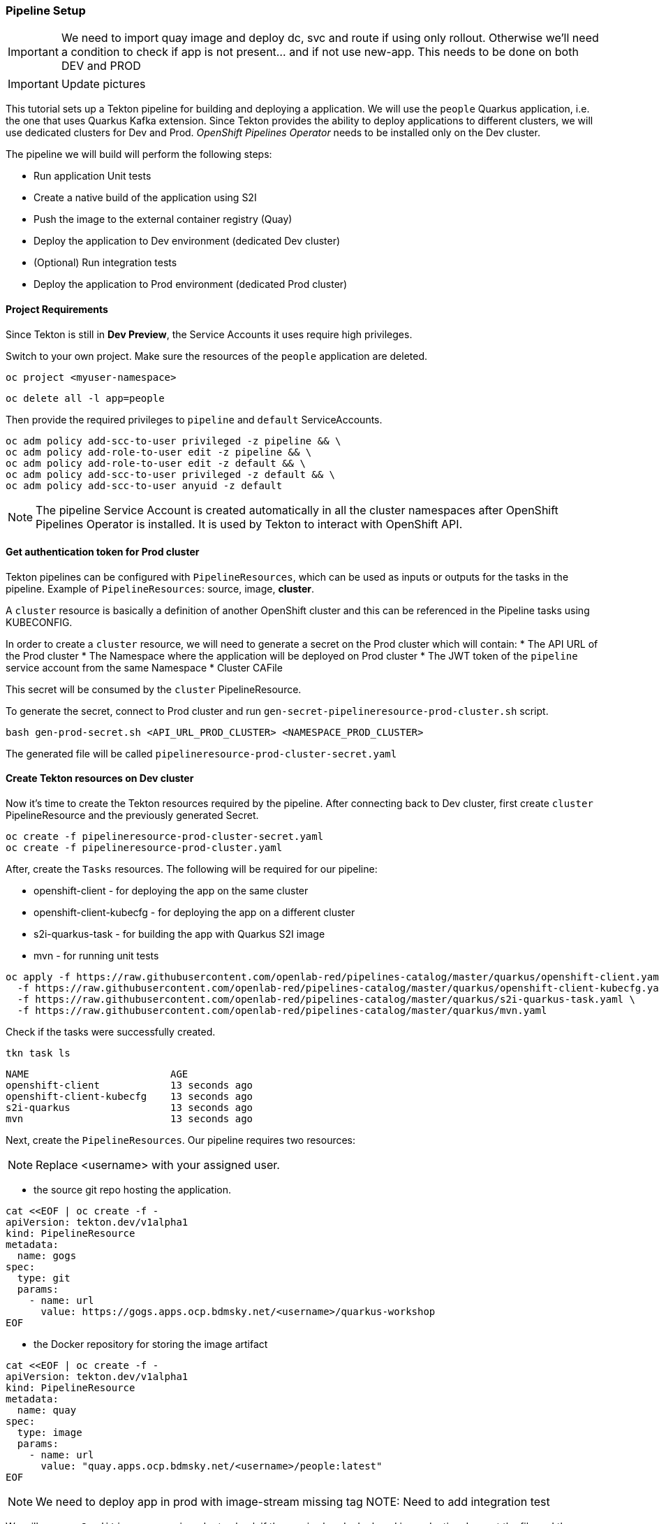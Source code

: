 === Pipeline Setup

IMPORTANT: We need to import quay image and deploy dc, svc and route if using only rollout. Otherwise we'll need a condition to check if app is not present... and if not use new-app. This needs to be done on both DEV and PROD

IMPORTANT: Update pictures

This tutorial sets up a Tekton pipeline for building and deploying a application. We will use the `people` Quarkus application, i.e. the one that uses Quarkus Kafka extension. 
Since Tekton provides the ability to deploy applications to different clusters, we will use dedicated clusters for Dev and Prod. _OpenShift Pipelines Operator_ needs to be installed only on the Dev cluster.

The pipeline we will build will perform the following steps:

* Run application Unit tests
* Create a native build of the application using S2I
* Push the image to the external container registry (Quay)
* Deploy the application to Dev environment (dedicated Dev cluster)
* (Optional) Run integration tests
* Deploy the application to Prod environment (dedicated Prod cluster)

==== Project Requirements

Since Tekton is still in *Dev Preview*, the Service Accounts it uses require high privileges. 

Switch to your own project. Make sure the resources of the `people` application are deleted.

[source,sh,role="copypaste"]
----
oc project <myuser-namespace>
----

[source,sh,role="copypaste"]
----
oc delete all -l app=people
----

Then provide the required privileges to `pipeline` and `default` ServiceAccounts. 

[source,sh,role="copypaste"]
----
oc adm policy add-scc-to-user privileged -z pipeline && \
oc adm policy add-role-to-user edit -z pipeline && \
oc adm policy add-role-to-user edit -z default && \
oc adm policy add-scc-to-user privileged -z default && \
oc adm policy add-scc-to-user anyuid -z default
----

NOTE: The pipeline Service Account is created automatically in all the cluster namespaces after OpenShift Pipelines Operator is installed. It is used by Tekton to interact with OpenShift API.

==== Get authentication token for Prod cluster

Tekton pipelines can be configured with `PipelineResources`, which can be used as inputs or outputs for the tasks in the pipeline. Example of `PipelineResources`: source, image, *cluster*.

A `cluster` resource is basically a definition of another OpenShift cluster and this can be referenced in the Pipeline tasks using KUBECONFIG.

In order to create a `cluster` resource, we will need to generate a secret on the Prod cluster which will contain: 
* The API URL of the Prod cluster
* The Namespace where the application will be deployed on Prod cluster
* The JWT token of the `pipeline` service account from the same Namespace
* Cluster CAFile

This secret will be consumed by the `cluster` PipelineResource.

To generate the secret, connect to Prod cluster and run `gen-secret-pipelineresource-prod-cluster.sh` script. 

[source,sh,role="copypaste"]
----
bash gen-prod-secret.sh <API_URL_PROD_CLUSTER> <NAMESPACE_PROD_CLUSTER>
----

The generated file will be called `pipelineresource-prod-cluster-secret.yaml`

==== Create Tekton resources on Dev cluster

Now it's time to create the Tekton resources required by the pipeline.
After connecting back to Dev cluster, first create `cluster` PipelineResource and the previously generated Secret.

[source,sh,role="copypaste"]
----
oc create -f pipelineresource-prod-cluster-secret.yaml
oc create -f pipelineresource-prod-cluster.yaml
----

After, create the `Tasks` resources. The following will be required for our pipeline:

* openshift-client - for deploying the app on the same cluster
* openshift-client-kubecfg - for deploying the app on a different cluster
* s2i-quarkus-task - for building the app with Quarkus S2I image
* mvn - for running unit tests

[source,sh,role="copypaste"]
----
oc apply -f https://raw.githubusercontent.com/openlab-red/pipelines-catalog/master/quarkus/openshift-client.yaml \
  -f https://raw.githubusercontent.com/openlab-red/pipelines-catalog/master/quarkus/openshift-client-kubecfg.yaml
  -f https://raw.githubusercontent.com/openlab-red/pipelines-catalog/master/quarkus/s2i-quarkus-task.yaml \
  -f https://raw.githubusercontent.com/openlab-red/pipelines-catalog/master/quarkus/mvn.yaml
----

Check if the tasks were successfully created.

[source,sh,role="copypaste"]
----
tkn task ls
----

----
NAME                        AGE
openshift-client            13 seconds ago
openshift-client-kubecfg    13 seconds ago
s2i-quarkus                 13 seconds ago
mvn                         13 seconds ago
----

Next, create the `PipelineResources`. Our pipeline requires two resources:

NOTE: Replace <username> with your assigned user.

* the source git repo hosting the application. 

[source,sh,role="copypaste"]
----
cat <<EOF | oc create -f -
apiVersion: tekton.dev/v1alpha1
kind: PipelineResource
metadata:
  name: gogs
spec:
  type: git
  params:
    - name: url
      value: https://gogs.apps.ocp.bdmsky.net/<username>/quarkus-workshop
EOF
----


* the Docker repository for storing the image artifact

[source,sh,role="copypaste"]
----
cat <<EOF | oc create -f -
apiVersion: tekton.dev/v1alpha1
kind: PipelineResource
metadata:
  name: quay
spec:
  type: image
  params:
    - name: url
      value: "quay.apps.ocp.bdmsky.net/<username>/people:latest"
EOF
----

NOTE: We need to deploy app in prod with image-stream missing tag
NOTE: Need to add integration test

We will use one `Condition` resource in order to check if the app is already deployed in production. Inspect the file and then create the resource.

[source,sh,role="copypaste"]
----
oc create -f https://raw.githubusercontent.com/openlab-red/pipelines-catalog/prod-deployment/quarkus/condition-app-prod-deployed.yaml
----

Check if the resources were created

[source,sh,role="copypaste"]
----
oc get pipelineresource
----

----
NAME   AGE
gogs   12s
quay   10s
----

[source,sh,role="copypaste"]
----
oc get conditions
----

----
NAME           AGE
app-deployed   38s
----


=== Deploy the pipeline

[source,bash]
----
oc create -f pipeline/deploy.yaml
----
Check the pipeline created

[source,bash]
----
oc get pipeline
----

```
NAME             AGE
quarkus-deploy   41s
```

From Developer Console > Pipelines

image::dev.pipeline.png[ Dev Pipeline ]

=== Launch the pipeline

[source,bash]
----
tkn pipeline start quarkus-deploy -p "APP_NAME=people"  -s pipeline
----

Or using Nexus

[source,bash]
----
tkn pipeline start quarkus-deploy -p "MAVEN_MIRROR_URL=http://nexus3.labs:8081/nexus/content/groups/public" -p "APP_NAME=people"  -s pipeline
----

```
? Choose the git resource to use for app-git: openlab-red (https://gogs.apps.ocp.bdmsky.net/<username>/quarkus-workshop)
? Choose the image resource to use for app-image: quarkus-internal-image (quay.apps.ocp.bdmsky.net/<username>/people:latest)
? Value of param `APP_NAME` ? (Default is quarkus) people
Pipelinerun started: quarkus-deploy-run-mww4f
Showing logs...
```

== Green

image::dev.pipeline.green.png[ Green Pipeline ]

== Verify

[source,bash]
----
oc get pod -lapp=people
----